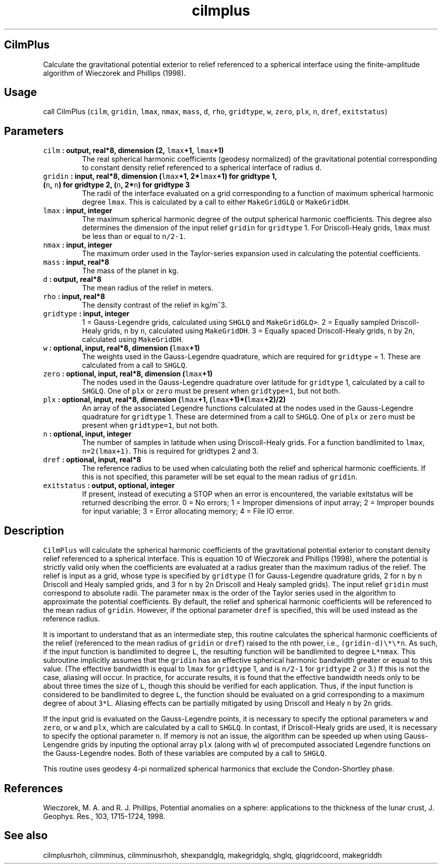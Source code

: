 .\" Automatically generated by Pandoc 2.0.3
.\"
.TH "cilmplus" "1" "2016\-12\-15" "Fortran 95" "SHTOOLS 4.1"
.hy
.SH CilmPlus
.PP
Calculate the gravitational potential exterior to relief referenced to a
spherical interface using the finite\-amplitude algorithm of Wieczorek
and Phillips (1998).
.SH Usage
.PP
call CilmPlus (\f[C]cilm\f[], \f[C]gridin\f[], \f[C]lmax\f[],
\f[C]nmax\f[], \f[C]mass\f[], \f[C]d\f[], \f[C]rho\f[],
\f[C]gridtype\f[], \f[C]w\f[], \f[C]zero\f[], \f[C]plx\f[], \f[C]n\f[],
\f[C]dref\f[], \f[C]exitstatus\f[])
.SH Parameters
.TP
.B \f[C]cilm\f[] : output, real*8, dimension (2, \f[C]lmax\f[]+1, \f[C]lmax\f[]+1)
The real spherical harmonic coefficients (geodesy normalized) of the
gravitational potential corresponding to constant density relief
referenced to a spherical interface of radius \f[C]d\f[].
.RS
.RE
.TP
.B \f[C]gridin\f[] : input, real*8, dimension (\f[C]lmax\f[]+1, 2*\f[C]lmax\f[]+1) for gridtype 1, (\f[C]n\f[], \f[C]n\f[]) for gridtype 2, (\f[C]n\f[], 2*\f[C]n\f[]) for gridtype 3
The radii of the interface evaluated on a grid corresponding to a
function of maximum spherical harmonic degree \f[C]lmax\f[].
This is calculated by a call to either \f[C]MakeGridGLQ\f[] or
\f[C]MakeGridDH\f[].
.RS
.RE
.TP
.B \f[C]lmax\f[] : input, integer
The maximum spherical harmonic degree of the output spherical harmonic
coefficients.
This degree also determines the dimension of the input relief
\f[C]gridin\f[] for \f[C]gridtype\f[] 1.
For Driscoll\-Healy grids, \f[C]lmax\f[] must be less than or equal to
\f[C]n/2\-1\f[].
.RS
.RE
.TP
.B \f[C]nmax\f[] : input, integer
The maximum order used in the Taylor\-series expansion used in
calculating the potential coefficients.
.RS
.RE
.TP
.B \f[C]mass\f[] : input, real*8
The mass of the planet in kg.
.RS
.RE
.TP
.B \f[C]d\f[] : output, real*8
The mean radius of the relief in meters.
.RS
.RE
.TP
.B \f[C]rho\f[] : input, real*8
The density contrast of the relief in kg/m^3.
.RS
.RE
.TP
.B \f[C]gridtype\f[] : input, integer
1 = Gauss\-Legendre grids, calculated using \f[C]SHGLQ\f[] and
\f[C]MakeGridGLQ>\f[].
2 = Equally sampled Driscoll\-Healy grids, \f[C]n\f[] by \f[C]n\f[],
calculated using \f[C]MakeGridDH\f[].
3 = Equally spaced Driscoll\-Healy grids, \f[C]n\f[] by 2\f[C]n\f[],
calculated using \f[C]MakeGridDH\f[].
.RS
.RE
.TP
.B \f[C]w\f[] : optional, input, real*8, dimension (\f[C]lmax\f[]+1)
The weights used in the Gauss\-Legendre quadrature, which are required
for \f[C]gridtype\f[] = 1.
These are calculated from a call to \f[C]SHGLQ\f[].
.RS
.RE
.TP
.B \f[C]zero\f[] : optional, input, real*8, dimension (\f[C]lmax\f[]+1)
The nodes used in the Gauss\-Legendre quadrature over latitude for
\f[C]gridtype\f[] 1, calculated by a call to \f[C]SHGLQ\f[].
One of \f[C]plx\f[] or \f[C]zero\f[] must be present when
\f[C]gridtype=1\f[], but not both.
.RS
.RE
.TP
.B \f[C]plx\f[] : optional, input, real*8, dimension (\f[C]lmax\f[]+1, (\f[C]lmax\f[]+1)*(\f[C]lmax\f[]+2)/2)
An array of the associated Legendre functions calculated at the nodes
used in the Gauss\-Legendre quadrature for \f[C]gridtype\f[] 1.
These are determined from a call to \f[C]SHGLQ\f[].
One of \f[C]plx\f[] or \f[C]zero\f[] must be present when
\f[C]gridtype=1\f[], but not both.
.RS
.RE
.TP
.B \f[C]n\f[] : optional, input, integer
The number of samples in latitude when using Driscoll\-Healy grids.
For a function bandlimited to \f[C]lmax\f[], \f[C]n=2(lmax+1)\f[].
This is required for gridtypes 2 and 3.
.RS
.RE
.TP
.B \f[C]dref\f[] : optional, input, real*8
The reference radius to be used when calculating both the relief and
spherical harmonic coefficients.
If this is not specified, this parameter will be set equal to the mean
radius of \f[C]gridin\f[].
.RS
.RE
.TP
.B \f[C]exitstatus\f[] : output, optional, integer
If present, instead of executing a STOP when an error is encountered,
the variable exitstatus will be returned describing the error.
0 = No errors; 1 = Improper dimensions of input array; 2 = Improper
bounds for input variable; 3 = Error allocating memory; 4 = File IO
error.
.RS
.RE
.SH Description
.PP
\f[C]CilmPlus\f[] will calculate the spherical harmonic coefficients of
the gravitational potential exterior to constant density relief
referenced to a spherical interface.
This is equation 10 of Wieczorek and Phillips (1998), where the
potential is strictly valid only when the coefficients are evaluated at
a radius greater than the maximum radius of the relief.
The relief is input as a grid, whose type is specified by
\f[C]gridtype\f[] (1 for Gauss\-Legendre quadrature grids, 2 for
\f[C]n\f[] by \f[C]n\f[] Driscoll and Healy sampled grids, and 3 for
\f[C]n\f[] by 2\f[C]n\f[] Driscoll and Healy sampled grids).
The input relief \f[C]gridin\f[] must correspond to absolute radii.
The parameter \f[C]nmax\f[] is the order of the Taylor series used in
the algorithm to approximate the potential coefficients.
By default, the relief and spherical harmonic coefficients will be
referenced to the mean radius of \f[C]gridin\f[].
However, if the optional parameter \f[C]dref\f[] is specified, this will
be used instead as the reference radius.
.PP
It is important to understand that as an intermediate step, this routine
calculates the spherical harmonic coefficients of the relief (referenced
to the mean radius of \f[C]gridin\f[] or \f[C]dref\f[]) raised to the
nth power, i.e., \f[C](gridin\-d)\\*\\*n\f[].
As such, if the input function is bandlimited to degree \f[C]L\f[], the
resulting function will be bandlimited to degree \f[C]L*nmax\f[].
This subroutine implicitly assumes that the \f[C]gridin\f[] has an
effective spherical harmonic bandwidth greater or equal to this value.
(The effective bandwidth is equal to \f[C]lmax\f[] for \f[C]gridtype\f[]
1, and is \f[C]n/2\-1\f[] for \f[C]gridtype\f[] 2 or 3.) If this is not
the case, aliasing will occur.
In practice, for accurate results, it is found that the effective
bandwidth needs only to be about three times the size of \f[C]L\f[],
though this should be verified for each application.
Thus, if the input function is considered to be bandlimited to degree
\f[C]L\f[], the function should be evaluated on a grid corresponding to
a maximum degree of about \f[C]3*\f[]L.
Aliasing effects can be partially mitigated by using Driscoll and Healy
\f[C]n\f[] by 2\f[C]n\f[] grids.
.PP
If the input grid is evaluated on the Gauss\-Legendre points, it is
necessary to specify the optional parameters \f[C]w\f[] and
\f[C]zero\f[], or \f[C]w\f[] and \f[C]plx\f[], which are calculated by a
call to \f[C]SHGLQ\f[].
In contast, if Driscoll\-Healy grids are used, it is necessary to
specify the optional parameter \f[C]n\f[].
If memory is not an issue, the algorithm can be speeded up when using
Gauss\-Lengendre grids by inputing the optional array \f[C]plx\f[]
(along with \f[C]w\f[]) of precomputed associated Legendre functions on
the Gauss\-Legendre nodes.
Both of these variables are computed by a call to \f[C]SHGLQ\f[].
.PP
This routine uses geodesy 4\-pi normalized spherical harmonics that
exclude the Condon\-Shortley phase.
.SH References
.PP
Wieczorek, M.
A.
and R.
J.
Phillips, Potential anomalies on a sphere: applications to the thickness
of the lunar crust, J.
Geophys.
Res., 103, 1715\-1724, 1998.
.SH See also
.PP
cilmplusrhoh, cilmminus, cilmminusrhoh, shexpandglq, makegridglq, shglq,
glqgridcoord, makegriddh

